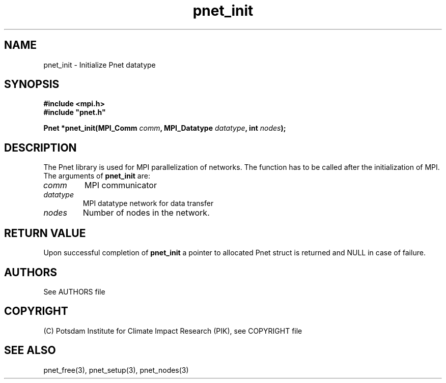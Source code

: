 .TH pnet_init 3  "October 21, 2008" "version 1.0.003" "Pnet programmers manual"
.SH NAME
pnet_init \- Initialize Pnet datatype
.SH SYNOPSIS
.nf
\fB#include <mpi.h>
#include "pnet.h"

Pnet *pnet_init(MPI_Comm\fP \fIcomm\fB, MPI_Datatype \fIdatatype\fB, int \fInodes\fB);\fP
.fi
.SH DESCRIPTION
The Pnet library is used for MPI parallelization of networks. The function has to be called after the initialization of MPI. The arguments of \fBpnet_init\fP are:
.TP
.I comm 
MPI communicator
.TP
.I datatype
MPI datatype network for data transfer
.TP
.I nodes
Number of nodes in the network.
.SH RETURN VALUE
Upon successful completion of \fBpnet_init\fP a pointer to allocated Pnet struct is returned and NULL in case of failure.

.SH AUTHORS

See AUTHORS file

.SH COPYRIGHT

(C) Potsdam Institute for Climate Impact Research (PIK), see COPYRIGHT file

.SH SEE ALSO
pnet_free(3), pnet_setup(3), pnet_nodes(3) 
